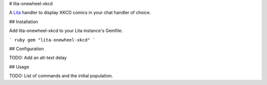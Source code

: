# lita-onewheel-xkcd

.. image:: https://travis-ci.org/onewheelskyward/lita-onewheel-xkcd.png?branch=master :target: https://travis-ci.org/onewheelskyward/lita-onewheel-xkcd
.. image:: https://coveralls.io/repos/onewheelskyward/lita-onewheel-xkcd/badge.svg?branch=master&service=github :target: https://coveralls.io/github/onewheelskyward/lita-onewheel-xkcd?branch=master

A Lita_ handler to display XKCD comics in your chat handler of choice.  

## Installation

Add lita-onewheel-xkcd to your Lita instance's Gemfile:

``` ruby
gem "lita-onewheel-xkcd"
```

## Configuration

TODO: Add an alt-text delay

## Usage

TODO: List of commands and the initial population.

.. _Lita: http://lita.io/
